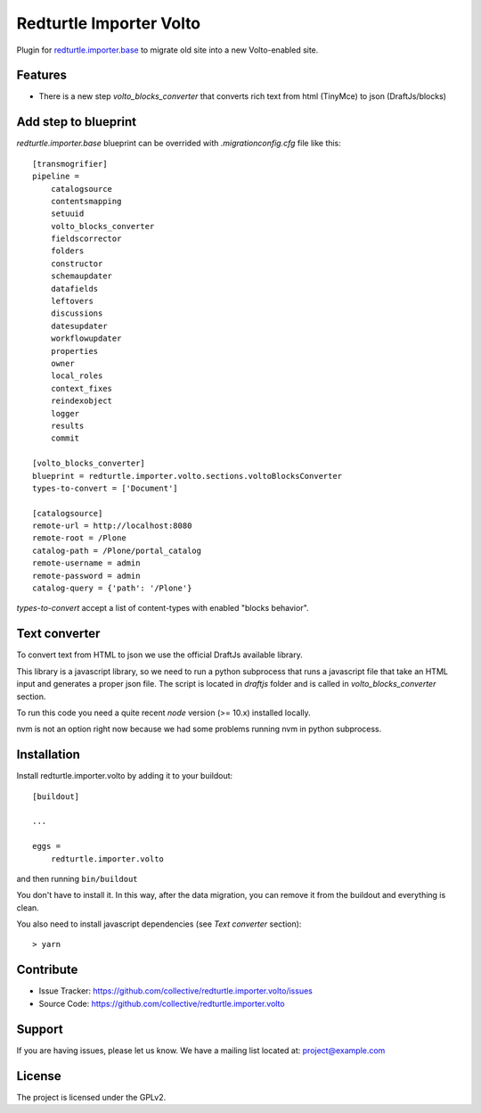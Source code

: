 .. This README is meant for consumption by humans and pypi. Pypi can render rst files so please do not use Sphinx features.
   If you want to learn more about writing documentation, please check out: http://docs.plone.org/about/documentation_styleguide.html
   This text does not appear on pypi or github. It is a comment.

========================
Redturtle Importer Volto
========================

Plugin for `redturtle.importer.base`__ to migrate old site into a new Volto-enabled site.

__ https://github.com/RedTurtle/redturtle.importer.base

Features
--------

- There is a new step `volto_blocks_converter` that converts rich text from html (TinyMce) to json (DraftJs/blocks)


Add step to blueprint
---------------------

`redturtle.importer.base` blueprint can be overrided with `.migrationconfig.cfg` file like this::

    [transmogrifier]
    pipeline =
        catalogsource
        contentsmapping
        setuuid
        volto_blocks_converter
        fieldscorrector
        folders
        constructor
        schemaupdater
        datafields
        leftovers
        discussions
        datesupdater
        workflowupdater
        properties
        owner
        local_roles
        context_fixes
        reindexobject
        logger
        results
        commit

    [volto_blocks_converter]
    blueprint = redturtle.importer.volto.sections.voltoBlocksConverter
    types-to-convert = ['Document']

    [catalogsource]
    remote-url = http://localhost:8080
    remote-root = /Plone
    catalog-path = /Plone/portal_catalog
    remote-username = admin
    remote-password = admin
    catalog-query = {'path': '/Plone'}


`types-to-convert` accept a list of content-types with enabled "blocks behavior".


Text converter
--------------

To convert text from HTML to json we use the official DraftJs available library.

This library is a javascript library, so we need to run a python subprocess that runs a
javascript file that take an HTML input and generates a proper json file.
The script is located in `draftjs` folder and is called in `volto_blocks_converter` section.

To run this code you need a quite recent `node` version (>= 10.x) installed locally.

nvm is not an option right now because we had some problems running nvm in python subprocess.


Installation
------------

Install redturtle.importer.volto by adding it to your buildout::

    [buildout]

    ...

    eggs =
        redturtle.importer.volto


and then running ``bin/buildout``

You don't have to install it. In this way, after the data migration, you can
remove it from the buildout and everything is clean.

You also need to install javascript dependencies (see `Text converter` section)::

    > yarn


Contribute
----------

- Issue Tracker: https://github.com/collective/redturtle.importer.volto/issues
- Source Code: https://github.com/collective/redturtle.importer.volto


Support
-------

If you are having issues, please let us know.
We have a mailing list located at: project@example.com


License
-------

The project is licensed under the GPLv2.

